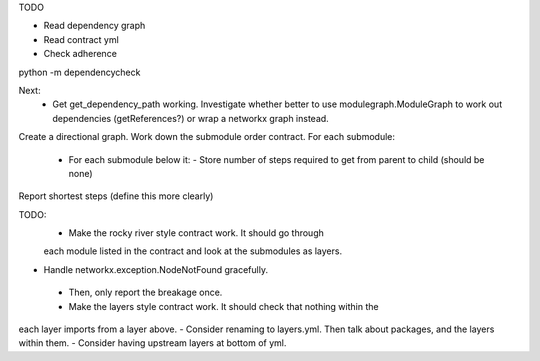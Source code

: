 TODO

- Read dependency graph
- Read contract yml
- Check adherence


python -m dependencycheck

Next:
 - Get get_dependency_path working. Investigate whether better to use modulegraph.ModuleGraph to work out dependencies (getReferences?) or wrap a networkx graph instead.


Create a directional graph.
Work down the submodule order contract.
For each submodule:
 - For each submodule below it:
   - Store number of steps required to get from parent to child (should be none)
Report shortest steps (define this more clearly)

TODO:
 - Make the rocky river style contract work. It should go through
 each module listed in the contract and look at the submodules as layers.
- Handle networkx.exception.NodeNotFound gracefully.
 - Then, only report the breakage once.
 - Make the layers style contract work. It should check that nothing within the
each layer imports from a layer above.
- Consider renaming to layers.yml. Then talk about packages, and the layers within them.
- Consider having upstream layers at bottom of yml.